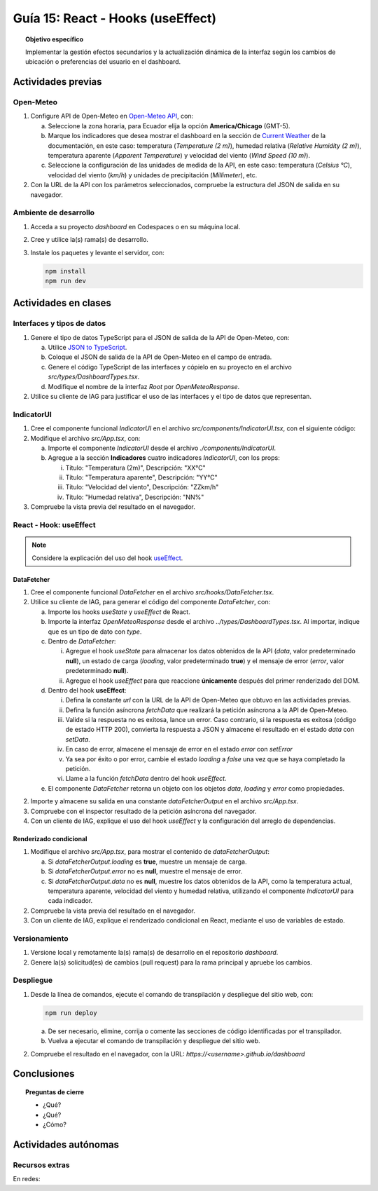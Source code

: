..
   Copyright (c) 2025 Allan Avendaño Sudario
   Licensed under Creative Commons Attribution-ShareAlike 4.0 International License
   SPDX-License-Identifier: CC-BY-SA-4.0

==================================
Guía 15: React - Hooks (useEffect)
==================================

.. topic:: Objetivo específico
    :class: objetivo

    Implementar la gestión efectos secundarios y la actualización dinámica de la interfaz según los cambios de ubicación o preferencias del usuario en el dashboard. 

Actividades previas
=====================

Open-Meteo
----------

1. Configure API de Open-Meteo en `Open-Meteo API <https://open-meteo.com/en/docs>`_, con:
   
   a) Seleccione la zona horaria, para Ecuador elija la opción **America/Chicago** (GMT-5).
   b) Marque los indicadores que desea mostrar el dashboard en la sección de `Current Weather <https://open-meteo.com/en/docs#current_weather>`_ de la documentación, en este caso: temperatura (`Temperature (2 m)`), humedad relativa (`Relative Humidity (2 m)`), temperatura aparente (`Apparent Temperature`) y  velocidad del viento (`Wind Speed (10 m)`).
   c) Seleccione la configuración de las unidades de medida de la API, en este caso: temperatura (`Celsius °C`), velocidad del viento (`km/h`) y unidades de precipitación (`Millimeter`), etc.  
2. Con la URL de la API con los parámetros seleccionados, compruebe la estructura del JSON de salida en su navegador.

Ambiente de desarrollo
----------------------

1. Acceda a su proyecto *dashboard* en Codespaces o en su máquina local.
2. Cree y utilice la(s) rama(s) de desarrollo.
3. Instale los paquetes y levante el servidor, con:

   .. code-block:: bash

      npm install
      npm run dev

Actividades en clases
=====================

Interfaces y tipos de datos
---------------------------

1. Genere el tipo de datos TypeScript para el JSON de salida de la API de Open-Meteo, con:

   a) Utilice `JSON to TypeScript <https://json2ts.vercel.app/>`_. 
   b) Coloque el JSON de salida de la API de Open-Meteo en el campo de entrada.
   c) Genere el código TypeScript de las interfaces y cópielo en su proyecto en el archivo `src/types/DashboardTypes.tsx`.
   d) Modifique el nombre de la interfaz `Root` por `OpenMeteoResponse`.

2. Utilice su cliente de IAG para justificar el uso de las interfaces y el tipo de datos que representan.

IndicatorUI
-----------

1. Cree el componente funcional `IndicatorUI` en el archivo `src/components/IndicatorUI.tsx`, con el siguiente código:
  
   .. code-block:: tsx
       :emphasize-lines: 1-28

        import Paper from '@mui/material/Paper';
        import Typography from '@mui/material/Typography';
        import Box from '@mui/material/Box';

        interface IndicatorUIProps {
            titulo?: string;
            descripcion?: string;
        }

        /**
        * Componente de interfaz de usuario para un indicador.
        * Muestra un título y una descripción dentro de un Paper.
        */
        
        export default function IndicatorUI( props: IndicatorUIProps ) {
            return (
                <Paper>
                    <Box sx={{ padding: 2 }}>
                        <Typography variant="h6" component="h3">
                            {props.titulo || "Título del Indicador"}
                        </Typography>
                        <Typography variant="body2" color="text.secondary" sx={{ marginTop: 2 }}>
                            {props.descripcion || "Descripción del indicador. Aquí puedes agregar más información relevante."}
                        </Typography>
                    </Box>    
                </Paper>
            );
        }

2. Modifique el archivo `src/App.tsx`, con:

   a) Importe el componente `IndicatorUI` desde el archivo `./components/IndicatorUI`.
   b) Agregue a la sección **Indicadores** cuatro indicadores `IndicatorUI`, con los props:

      (i) Título: "Temperatura (2m)", Descripción: "XX°C"
      (ii) Título: "Temperatura aparente", Descripción: "YY°C"
      (iii) Título: "Velocidad del viento", Descripción: "ZZkm/h"
      (iv) Título: "Humedad relativa", Descripción: "NN%"

   .. code-block:: tsx
       :emphasize-lines: 2,14-17

       ...
       import IndicatorUI from './components/IndicatorUI';
       ...

       function App() {

            ...
            return (
                <Grid ... >

                    {/* Indicadores */}
                    <Grid ... >

                        <IndicatorUI titulo='Temperatura (2m)' descripcion='XX°C' />
                        <IndicatorUI titulo='Temperatura aparente' descripcion='YY°C' />
                        <IndicatorUI titulo='Velocidad del viento' descripcion='ZZkm/h' />
                        <IndicatorUI titulo='Humedad relativa' descripcion='NN%' />

                    </Grid>

                </Grid>
            )
       }


3. Compruebe la vista previa del resultado en el navegador.

React - Hook: useEffect
-----------------------

.. note::

    Considere la explicación del uso del hook `useEffect <https://es.react.dev/reference/react/useEffect>`_.

DataFetcher
^^^^^^^^^^^

1. Cree el componente funcional `DataFetcher` en el archivo `src/hooks/DataFetcher.tsx`.
2. Utilice su cliente de IAG, para generar el código del componente `DataFetcher`, con:

   a) Importe los hooks `useState` y `useEffect` de React.
   b) Importe la interfaz `OpenMeteoResponse` desde el archivo `../types/DashboardTypes.tsx`. Al importar, indique que es un tipo de dato con `type`.
   c) Dentro de `DataFetcher`:
      
      (i) Agregue el hook `useState` para almacenar los datos obtenidos de la API (`data`, valor predeterminado **null**), un estado de carga (`loading`, valor predeterminado **true**) y el mensaje de error (`error`, valor predeterminado **null**).
      (ii) Agregue el hook `useEffect` para que reaccione **únicamente** después del primer renderizado del DOM.
   
   d) Dentro del hook **useEffect**:
   
      (i) Defina la constante `url` con la URL de la API de Open-Meteo que obtuvo en las actividades previas.
      (ii) Defina la función asíncrona `fetchData` que realizará la petición asíncrona a la API de Open-Meteo. 
      (iii) Valide si la respuesta no es exitosa, lance un error. Caso contrario, si la respuesta es exitosa (código de estado HTTP 200), convierta la respuesta a JSON y almacene el resultado en el estado `data` con `setData`. 
      (iv) En caso de error, almacene el mensaje de error en el estado `error` con `setError`
      (v) Ya sea por éxito o por error, cambie el estado `loading` a `false` una vez que se haya completado la petición.
      (vi) Llame a la función `fetchData` dentro del hook `useEffect`.

   e) El componente `DataFetcher` retorna un objeto con los objetos `data`, `loading` y `error` como propiedades.

   .. dropdown:: Ver la solución 
        :color: success
        
        .. code-block:: tsx
            :emphasize-lines: 1-53

            import { useEffect, useState } from 'react';
            import type { OpenMeteoResponse } from '../types/DashboardTypes';

            interface DataFetcherOutput {
                data: OpenMeteoResponse | null;
                loading: boolean;
                error: string | null;
            }

            export default function DataFetcher() : DataFetcherOutput {

                const [data, setData] = useState<OpenMeteoResponse | null>(null);
                const [loading, setLoading] = useState(true);
                const [error, setError] = useState<string | null>(null);

                useEffect(() => {

                    // Reemplace con su URL de la API de Open-Meteo obtenida en actividades previas
                    const url = `https://api.open-meteo.com/v1/forecast?latitude=-2.1962&longitude=-79.8862&hourly=temperature_2m&current=temperature_2m,wind_speed_10m,relative_humidity_2m,apparent_temperature&timezone=America%2FChicago`

                    const fetchData = async () => {

                        try {
                            
                            const response = await fetch(url);

                            if (!response.ok) {
                                throw new Error(`Error HTTP: ${response.status} - ${response.statusText}`);
                            }

                            const result: OpenMeteoResponse = await response.json();
                            setData(result);

                        } catch (err: any) {

                            if (err instanceof Error) {
                                setError(err.message);
                            } else {
                                setError("Ocurrió un error desconocido al obtener los datos.");
                            }

                        } finally {
                            setLoading(false);
                        }
                    };

                    fetchData();

                }, []); // El array vacío asegura que el efecto se ejecute solo una vez después del primer renderizado

                return { data, loading, error };

            }
            
2. Importe y almacene su salida en una constante `dataFetcherOutput` en el archivo `src/App.tsx`.

   .. code-block:: tsx
       :emphasize-lines: 2,8

       ...
       import DataFetcher from './hooks/DataFetcher';
       ...

       function App() {

            ...
            const dataFetcherOutput = DataFetcher();
            ...
       
            return ( ... )
       }

3. Compruebe con el inspector resultado de la petición asíncrona del navegador.
4. Con un cliente de IAG, explique el uso del hook `useEffect` y la configuración del arreglo de dependencias.

Renderizado condicional
^^^^^^^^^^^^^^^^^^^^^^^

1. Modifique el archivo `src/App.tsx`, para mostrar el contenido de `dataFetcherOutput`:

   a) Si `dataFetcherOutput.loading` es **true**, muestre un mensaje de carga.
   b) Si `dataFetcherOutput.error` no es **null**, muestre el mensaje de error.
   c) Si `dataFetcherOutput.data` no es **null**, muestre los datos obtenidos de la API, como la temperatura actual, temperatura aparente, velocidad del viento y humedad relativa, utilizando el componente `IndicatorUI` para cada indicador.

   .. code-block:: tsx
       :emphasize-lines: 12-35

       ...

       function App() {

            ...
            return (
                <Grid ... >

                    {/* Indicadores */}
                    <Grid ... >

                        {/* Renderizado condicional de los datos obtenidos */}

                        {dataFetcherOutput.loading && <p>Cargando datos...</p>}
                        {dataFetcherOutput.error && <p>Error: {dataFetcherOutput.error}</p>}
                        {dataFetcherOutput.data && (
                            <Grid container spacing={5} justifyContent="space-around" alignItems="flex-start">

                                {/* Indicadores con datos obtenidos */}

                                <IndicatorUI 
                                titulo='Temperatura (2m)' 
                                descripcion={dataFetcherOutput.data.current.temperature_2m +" "+dataFetcherOutput.data.current_units.temperature_2m } />
                                
                                <IndicatorUI titulo='Temperatura aparente' 
                                descripcion={dataFetcherOutput.data.current.apparent_temperature +" "+dataFetcherOutput.data.current_units.apparent_temperature } />
                                
                                <IndicatorUI titulo='Velocidad del viento' 
                                descripcion={dataFetcherOutput.data.current.wind_speed_10m +" "+dataFetcherOutput.data.current_units.wind_speed_10m } />
                                
                                <IndicatorUI titulo='Humedad relativa' 
                                descripcion={dataFetcherOutput.data.current.relative_humidity_2m +" "+dataFetcherOutput.data.current_units.relative_humidity_2m } />

                            </Grid>
                        )}

                    </Grid>

                </Grid>
            )
       }

2. Compruebe la vista previa del resultado en el navegador.
3. Con un cliente de IAG, explique el renderizado condicional en React, mediante el uso de variables de estado.

Versionamiento
--------------

1. Versione local y remotamente la(s) rama(s) de desarrollo en el repositorio *dashboard*.
2. Genere la(s) solicitud(es) de cambios (pull request) para la rama principal y apruebe los cambios.

Despliegue
----------

1. Desde la línea de comandos, ejecute el comando de transpilación y despliegue del sitio web, con:

   .. code-block:: bash

      npm run deploy

   a) De ser necesario, elimine, corrija o comente las secciones de código identificadas por el transpilador.
   b) Vuelva a ejecutar el comando de transpilación y despliegue del sitio web.

2. Compruebe el resultado en el navegador, con la URL: `https://<username>.github.io/dashboard`

Conclusiones
============

.. topic:: Preguntas de cierre

    * ¿Qué?

    * ¿Qué?

    * ¿Cómo?

Actividades autónomas
=====================

Recursos extras
------------------------------

En redes:

.. raw:: html

    <blockquote class="twitter-tweet"><p lang="en" dir="ltr">⚛️ useEffect cheatsheet ↓<br><br>❌ Thinking of useEffect as a lifecycle method.<br><br>✅ Thinking of useEffect as a mechanism to sync data (state/props) with systems that aren’t controlled by React. <a href="https://t.co/v8BK5CLsSn">pic.twitter.com/v8BK5CLsSn</a></p>&mdash; George Moller (@_georgemoller) <a href="https://twitter.com/_georgemoller/status/1714250976947794418?ref_src=twsrc%5Etfw">October 17, 2023</a></blockquote> <script async src="https://platform.twitter.com/widgets.js" charset="utf-8"></script>